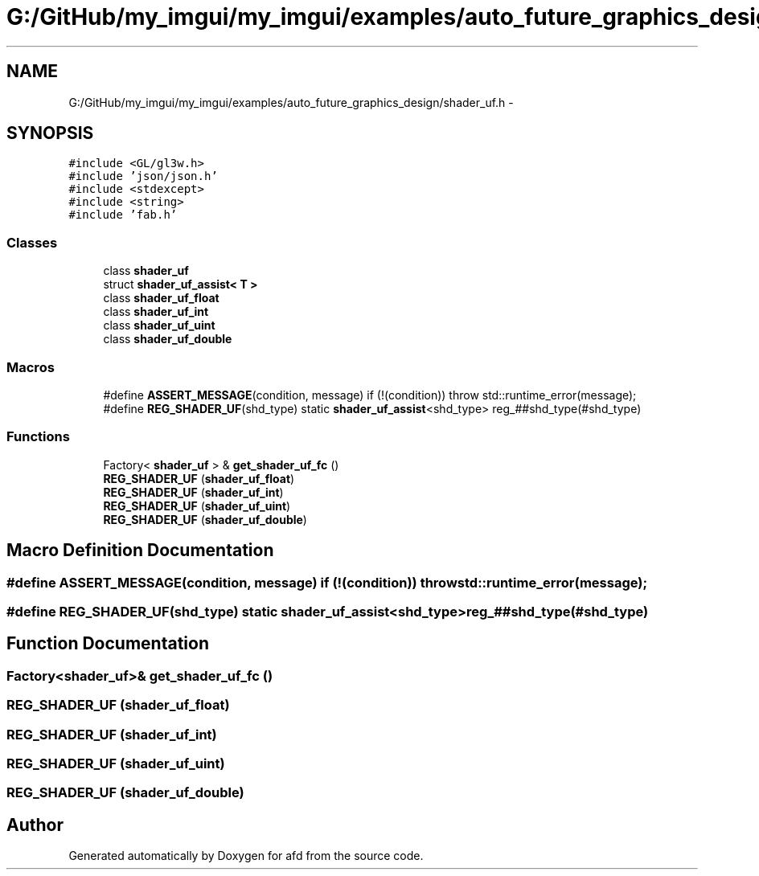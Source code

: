 .TH "G:/GitHub/my_imgui/my_imgui/examples/auto_future_graphics_design/shader_uf.h" 3 "Thu Jun 14 2018" "afd" \" -*- nroff -*-
.ad l
.nh
.SH NAME
G:/GitHub/my_imgui/my_imgui/examples/auto_future_graphics_design/shader_uf.h \- 
.SH SYNOPSIS
.br
.PP
\fC#include <GL/gl3w\&.h>\fP
.br
\fC#include 'json/json\&.h'\fP
.br
\fC#include <stdexcept>\fP
.br
\fC#include <string>\fP
.br
\fC#include 'fab\&.h'\fP
.br

.SS "Classes"

.in +1c
.ti -1c
.RI "class \fBshader_uf\fP"
.br
.ti -1c
.RI "struct \fBshader_uf_assist< T >\fP"
.br
.ti -1c
.RI "class \fBshader_uf_float\fP"
.br
.ti -1c
.RI "class \fBshader_uf_int\fP"
.br
.ti -1c
.RI "class \fBshader_uf_uint\fP"
.br
.ti -1c
.RI "class \fBshader_uf_double\fP"
.br
.in -1c
.SS "Macros"

.in +1c
.ti -1c
.RI "#define \fBASSERT_MESSAGE\fP(condition,  message)   if (!(condition)) throw std::runtime_error(message);"
.br
.ti -1c
.RI "#define \fBREG_SHADER_UF\fP(shd_type)   static \fBshader_uf_assist\fP<shd_type> reg_##shd_type(#shd_type)"
.br
.in -1c
.SS "Functions"

.in +1c
.ti -1c
.RI "Factory< \fBshader_uf\fP > & \fBget_shader_uf_fc\fP ()"
.br
.ti -1c
.RI "\fBREG_SHADER_UF\fP (\fBshader_uf_float\fP)"
.br
.ti -1c
.RI "\fBREG_SHADER_UF\fP (\fBshader_uf_int\fP)"
.br
.ti -1c
.RI "\fBREG_SHADER_UF\fP (\fBshader_uf_uint\fP)"
.br
.ti -1c
.RI "\fBREG_SHADER_UF\fP (\fBshader_uf_double\fP)"
.br
.in -1c
.SH "Macro Definition Documentation"
.PP 
.SS "#define ASSERT_MESSAGE(condition, message)   if (!(condition)) throw std::runtime_error(message);"

.SS "#define REG_SHADER_UF(shd_type)   static \fBshader_uf_assist\fP<shd_type> reg_##shd_type(#shd_type)"

.SH "Function Documentation"
.PP 
.SS "Factory<\fBshader_uf\fP>& get_shader_uf_fc ()"

.SS "REG_SHADER_UF (\fBshader_uf_float\fP)"

.SS "REG_SHADER_UF (\fBshader_uf_int\fP)"

.SS "REG_SHADER_UF (\fBshader_uf_uint\fP)"

.SS "REG_SHADER_UF (\fBshader_uf_double\fP)"

.SH "Author"
.PP 
Generated automatically by Doxygen for afd from the source code\&.
